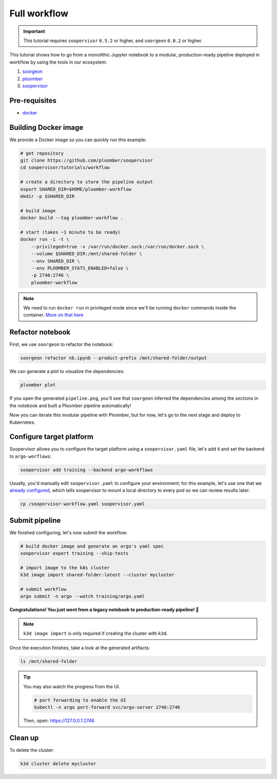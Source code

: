 Full workflow
=============

.. important::

    This tutorial requires ``soopervisor`` ``0.5.2`` or higher, and
    ``soorgeon`` ``0.0.2`` or higher.


This tutorial shows how to go from a monolithic Jupyter notebook to a
modular, production-ready pipeline deployed in workflow by using the tools
in our ecosystem:

1. `soorgeon <https://github.com/ploomber/soorgeon>`_
2. `ploomber <https://github.com/ploomber/ploomber>`_
3. `soopervisor <https://github.com/ploomber/soopervisor>`_

Pre-requisites
--------------

* `docker <https://docs.docker.com/get-docker/>`_

Building Docker image
---------------------

We provide a Docker image so you can quickly run this example:

.. code-block:: bash

    # get repository
    git clone https://github.com/ploomber/soopervisor
    cd soopervisor/tutorials/workflow

    # create a directory to store the pipeline output
    export SHARED_DIR=$HOME/ploomber-workflow
    mkdir -p $SHARED_DIR

    # build image
    docker build --tag ploomber-workflow .

    # start (takes ~1 minute to be ready)
    docker run -i -t \
        --privileged=true -v /var/run/docker.sock:/var/run/docker.sock \
        --volume $SHARED_DIR:/mnt/shared-folder \
        --env SHARED_DIR \
        --env PLOOMBER_STATS_ENABLED=false \
        -p 2746:2746 \
        ploomber-workflow


.. note::

    We need to run ``docker run`` in privileged mode since we'll be running
    ``docker`` commands inside the container.
    `More on that here <https://www.docker.com/blog/docker-can-now-run-within-docker/>`_

.. Upon initialization, JupyterLab will be running at https://127.0.0.1:8888


Refactor notebook
-----------------

First, we use ``soorgeon`` to refactor the notebook:

.. code-block:: bash

    soorgeon refactor nb.ipynb --product-prefix /mnt/shared-folder/output


We can generate a plot to visualize the dependencies:

.. code-block:: bash

    ploomber plot

If you open the generated ``pipeline.png``, you'll see that ``soorgeon``
inferred the dependencies among the sections in the notebook and built a
Ploomber pipeline automatically!

Now you can iterate this modular pipeline with Ploomber, but for now, let's
go to the next stage and deploy to Kubernetes.

Configure target platform
-------------------------

Soopervisor allows you to configure the target platform using a
``soopervisor.yaml`` file, let's add it and set the backend to
``argo-worflows``:

.. code-block:: bash

    soopervisor add training --backend argo-workflows


Usually, you'd manually edit ``soopervisor.yaml`` to configure your
environment; for this example, let's use one that we
`already configured <https://github.com/ploomber/soopervisor/blob/master/tutorials/workflow/soopervisor-workflow.yaml>`_,
which tells soopervisor to mount a local directory to every pod so we can review results later:

.. code-block:: bash

    cp /soopervisor-workflow.yaml soopervisor.yaml


Submit pipeline
---------------

We finished configuring; let's now submit the workflow:

.. code-block:: bash

    # build docker image and generate an argo's yaml spec
    soopervisor export training --skip-tests

    # import image to the k8s cluster
    k3d image import shared-folder:latest --cluster mycluster

    # submit workflow
    argo submit -n argo --watch training/argo.yaml


**Congratulations! You just went from a legacy notebook to production-ready pipeline! 🎉**

.. note::

    ``k3d image import`` is only required if creating the cluster with ``k3d``.


Once the execution finishes, take a look at the generated artifacts:

.. code-block:: sh

    ls /mnt/shared-folder


.. tip:: 

    You may also watch the progress from the UI.

    .. skip-next
    .. code-block:: sh

        # port forwarding to enable the UI
        kubectl -n argo port-forward svc/argo-server 2746:2746

    Then, open: https://127.0.0.1:2746

Clean up
--------

To delete the cluster:

.. code-block:: bash

    k3d cluster delete mycluster
